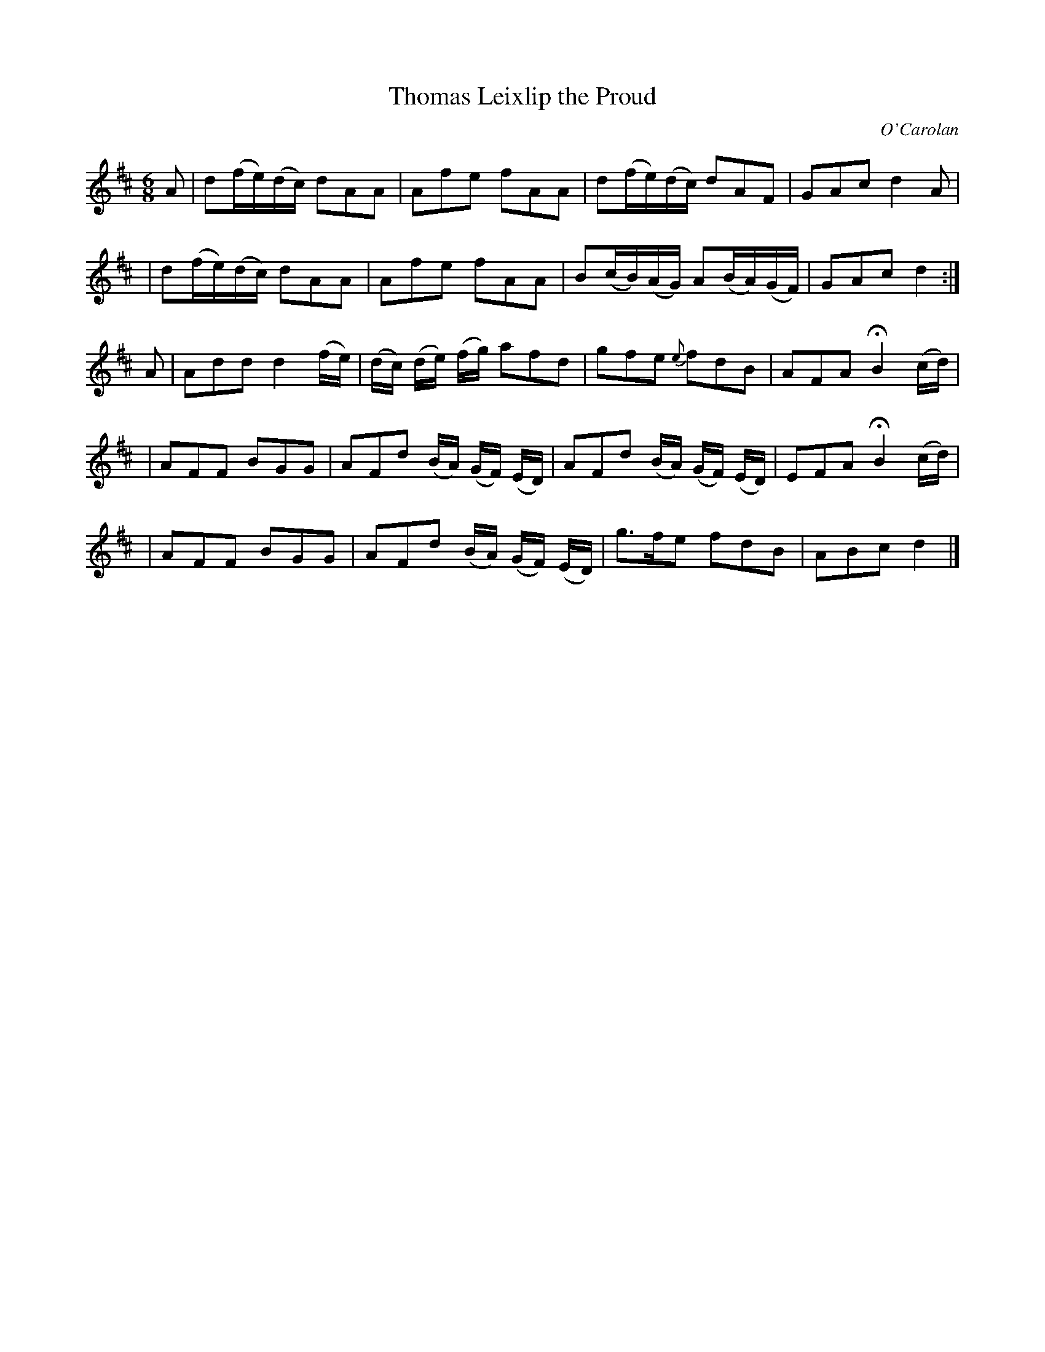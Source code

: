 X:638
T:Thomas Leixlip the Proud
C:O'Carolan
B:O'Neill's 638
N:"Spirited"
M:6/8
L:1/8
K:D
A \
| d(f/e/)(d/c/) dAA | Afe fAA | d(f/e/)(d/c/) dAF | GAc d2A |
| d(f/e/)(d/c/) dAA | Afe fAA | B(c/B/)(A/G/) A(B/A/)(G/F/) | GAc d2 :|
A \
| Add d2(f/e/) | (d/c/) (d/e/) (f/g/) afd | gfe {e}fdB | AFA HB2(c/d/) |
| AFF BGG | AFd (B/A/) (G/F/) (E/D/) | AFd (B/A/) (G/F/) (E/D/) | EFA HB2 (c/d/) |
| AFF BGG | AFd (B/A/) (G/F/) (E/D/) | g>fe fdB | ABc d2 |]
